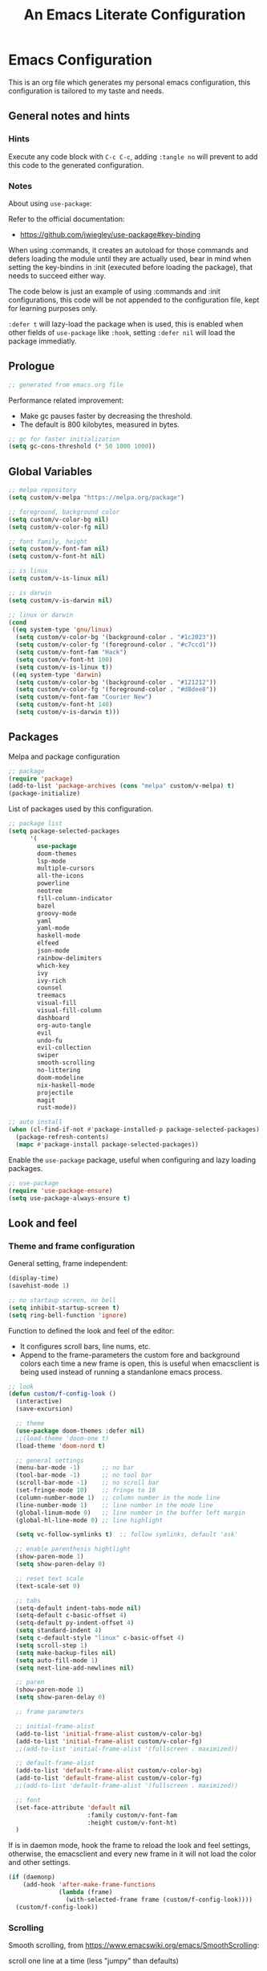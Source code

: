 
#+title: An Emacs Literate Configuration
#+property: header-args emacs-lisp :tangle ./.emacs :mkdirp yes
#+auto_tangle: t
#+startup: noindent

* Emacs Configuration

                        [[./emacs.org.jpg]]

This is an org file which generates my personal emacs configuration, this
configuration is tailored to my taste and needs.

** General notes and hints

*** Hints

Execute any code block with ~C-c C-c~, adding ~:tangle no~ will prevent to add this
code to the generated configuration.


*** Notes

About using ~use-package~:

Refer to the official documentation:

- https://github.com/jwiegley/use-package#key-binding

When using :commands, it creates an autoload for those commands and defers
loading the module until they are actually used, bear in mind when setting the
key-bindins in :init (executed before loading the package), that needs to
succeed either way.

The code below is just an example of using :commands and :init configurations,
this code will be not appended to the configuration file, kept for learning
purposes only.

~:defer t~ will lazy-load the package when is used, this is enabled when other
fields of ~use-package~ like ~:hook~, setting ~:defer nil~ will load the package
immediatly.


** Prologue

#+begin_src emacs-lisp
  ;; generated from emacs.org file
#+end_src

Performance related improvement:

- Make gc pauses faster by decreasing the threshold.
- The default is 800 kilobytes, measured in bytes.

#+begin_src emacs-lisp
  ;; gc for faster initialization
  (setq gc-cons-threshold (* 50 1000 1000))
#+end_src


** Global Variables

#+begin_src emacs-lisp
  ;; melpa repository
  (setq custom/v-melpa "https://melpa.org/package")

  ;; foreground, background color
  (setq custom/v-color-bg nil)
  (setq custom/v-color-fg nil)

  ;; font family, height
  (setq custom/v-font-fam nil)
  (setq custom/v-font-ht nil)

  ;; is linux
  (setq custom/v-is-linux nil)

  ;; is darwin
  (setq custom/v-is-darwin nil)

  ;; linux or darwin
  (cond
   ((eq system-type 'gnu/linux)
    (setq custom/v-color-bg '(background-color . "#1c2023"))
    (setq custom/v-color-fg '(foreground-color . "#c7ccd1"))
    (setq custom/v-font-fam "Hack")
    (setq custom/v-font-ht 100)
    (setq custom/v-is-linux t))
   ((eq system-type 'darwin)
    (setq custom/v-color-bg '(background-color . "#121212"))
    (setq custom/v-color-fg '(foreground-color . "#d8dee8"))
    (setq custom/v-font-fam "Courier New")
    (setq custom/v-font-ht 140)
    (setq custom/v-is-darwin t)))
  #+end_src


** Packages

Melpa and package configuration

#+begin_src emacs-lisp
  ;; package
  (require 'package)
  (add-to-list 'package-archives (cons "melpa" custom/v-melpa) t)
  (package-initialize)
#+end_src

List of packages used by this configuration.

#+begin_src emacs-lisp
  ;; package list
  (setq package-selected-packages
        '(
          use-package
          doom-themes
          lsp-mode
          multiple-cursors 
          all-the-icons
          powerline
          neotree
          fill-column-indicator
          bazel
          groovy-mode
          yaml
          yaml-mode
          haskell-mode
          elfeed
          json-mode
          rainbow-delimiters
          which-key
          ivy
          ivy-rich
          counsel
          treemacs
          visual-fill
          visual-fill-column
          dashboard
          org-auto-tangle
          evil
          undo-fu
          evil-collection
          swiper
          smooth-scrolling
          no-littering
          doom-modeline
          nix-haskell-mode
          projectile
          magit
          rust-mode))

  ;; auto install
  (when (cl-find-if-not #'package-installed-p package-selected-packages)
    (package-refresh-contents)
    (mapc #'package-install package-selected-packages))
    #+end_src

Enable the ~use-package~ package, useful when configuring and lazy loading
packages.

#+begin_src emacs-lisp
  ;; use-package
  (require 'use-package-ensure)
  (setq use-package-always-ensure t)
#+end_src


** Look and feel

*** Theme and frame configuration

General setting, frame independent:

#+begin_src emacs-lisp
  (display-time)
  (savehist-mode 1)

  ;; no startaup screen, no bell
  (setq inhibit-startup-screen t)
  (setq ring-bell-function 'ignore)
#+end_src

Function to defined the look and feel of the editor:

- It configures scroll bars, line nums, etc.
- Append to the frame-parameters the custom fore and background colors each time
  a new frame is open, this is useful when emacsclient is being used instead of
  running a standanlone emacs process.
    
#+begin_src emacs-lisp
  ;; look
  (defun custom/f-config-look ()
    (interactive)
    (save-excursion)

    ;; theme
    (use-package doom-themes :defer nil)
    ;;(load-theme 'doom-one t)
    (load-theme 'doom-nord t)

    ;; general settings
    (menu-bar-mode -1)      ;; no bar
    (tool-bar-mode -1)      ;; no tool bar
    (scroll-bar-mode -1)    ;; no scroll bar
    (set-fringe-mode 10)    ;; fringe to 10
    (column-number-mode 1)  ;; column number in the mode line
    (line-number-mode 1)    ;; line number in the mode line
    (global-linum-mode 0)   ;; line number in the buffer left margin
    (global-hl-line-mode 0) ;; line highlight

    (setq vc-follow-symlinks t)  ;; follow symlinks, default 'ask'

    ;; enable parenthesis hightlight
    (show-paren-mode 1)
    (setq show-paren-delay 0)

    ;; reset text scale
    (text-scale-set 0)

    ;; tabs
    (setq-default indent-tabs-mode nil)
    (setq-default c-basic-offset 4)
    (setq-default py-indent-offset 4)
    (setq standard-indent 4)
    (setq c-default-style "linux" c-basic-offset 4)
    (setq scroll-step 1)
    (setq make-backup-files nil)
    (setq auto-fill-mode 1)
    (setq next-line-add-newlines nil)

    ;; paren
    (show-paren-mode 1)
    (setq show-paren-delay 0)

    ;; frame parameters

    ;; initial-frame-alist
    (add-to-list 'initial-frame-alist custom/v-color-bg)
    (add-to-list 'initial-frame-alist custom/v-color-fg)
    ;;(add-to-list 'initial-frame-alist '(fullscreen . maximized))

    ;; default-frame-alist
    (add-to-list 'default-frame-alist custom/v-color-bg)
    (add-to-list 'default-frame-alist custom/v-color-fg)
    ;;(add-to-list 'default-frame-alist '(fullscreen . maximized))

    ;; font
    (set-face-attribute 'default nil
                        :family custom/v-font-fam
                        :height custom/v-font-ht)
    )
#+end_src

If is in daemon mode, hook the frame to reload the look and feel settings,
otherwise, the emacsclient and every new frame in it will not load the color and
other settings.

#+begin_src emacs-lisp
  (if (daemonp)
      (add-hook 'after-make-frame-functions
                (lambda (frame)
                  (with-selected-frame frame (custom/f-config-look))))
    (custom/f-config-look))
#+end_src



*** Scrolling

Smooth scrolling, from https://www.emacswiki.org/emacs/SmoothScrolling:

scroll one line at a time (less "jumpy" than defaults)
    
- ~(setq mouse-wheel-scroll-amount '(1 ((shift) . 1)))~ ;; one line at a time
- ~(setq mouse-wheel-progressive-speed nil)~ ;; don't accelerate scrolling  
- ~(setq mouse-wheel-follow-mouse 't)~ ;; scroll window under mouse  
- ~(setq scroll-step 1)~ ;; keyboard scroll one line at a time

#+begin_src emacs-lisp :tangle no
  (setq mouse-wheel-scroll-amount '(1 ((shift) . 1))) 
  (setq mouse-wheel-progressive-speed nil)
  (setq mouse-wheel-follow-mouse 't)
  (setq scroll-step 1)
#+end_src

Previous block is disabled from tangle, there's a package to deal with
this, enable it only for linux since my emacs on MacOS already support
smooth scrolling.

#+begin_src emacs-lisp
  (if custom/v-is-linux
      (use-package smooth-scrolling
	 :defer nil
	 :config
	 (smooth-scrolling-mode)))
#+end_src


*** Powerline

Powerline documentation at https://github.com/jonathanchu/emacs-powerline.

#+begin_src emacs-lisp :tangle no
  (use-package powerline
    :defer nil
    :config
    ;;(powerline-nano-theme)
    (powerline-default-theme)
    ;;(setq powerline-image-apple-rgb t)
    (setq powerline-arrow-shape 'arrow))
#+end_src

Change the modeline settings:

#+begin_src emacs-lisp :tangle no
  (custom-set-faces
   '(mode-line
     ((t (:foreground "#000" :background "#c0c0c0" :box nil))))
   '(mode-line-inactive
     ((t (:foreground "#f9f9f9" :background "#666666" :box nil)))))
#+end_src

Doom Modeline documentation at https://github.com/seagle0128/doom-modeline.

#+begin_src emacs-lisp
  (use-package doom-modeline
    :init (doom-modeline-mode 1)
    :custom ((doom-modeline-height 18)
	     (doom-modeline-icon nil)))
#+end_src


*** All the Icons

Install the fonts: ~M-x all-the-icons-install-fonts~

#+begin_src emacs-lisp
  (use-package all-the-icons
    :if (display-graphic-p))
#+end_src


** Behavior

*** Bindings

Bindings to move around the buffers, global keysets and def alises.

#+begin_src emacs-lisp

  ;; global set keys

  (global-set-key "\C-l" 'goto-line)

  (global-set-key (kbd "C-x <up>") 'windmove-up)
  (global-set-key (kbd "C-x <down>") 'windmove-down)
  (global-set-key (kbd "C-x <left>") 'windmove-left)
  (global-set-key (kbd "C-x <right>") 'windmove-right)
  ;;(global-set-key (kbd "C-x C-b") 'ibuffer)

  (global-unset-key (kbd "C-z"))
  
  (fset 'yes-or-no-p 'y-or-n-p)
#+end_src


*** Aliases

#+begin_src emacs-lisp
  ;; aliases
  (defalias 'select-all 'mark-whole-buffer)
#+end_src


** Org

#+begin_src emacs-lisp
  ;; orgmode
#+end_src

~C- '~ can be used to edit source code block, same keybinding can be used to
enter and exit the mini editor (which supports syntax highlighting).

~C-c C-c~ can execute the code within the source code block.

The setup is structured in two functions, one that does the general
configuration and the other that is intended to be executed by the
hook.

Among other things, what basically does is:

- Disable auto-identation (after titles)
- Break the line an 80, ~alt + q~ will autobreak the line
- Visually hide the ~begin_src~ statements:
- Remove emphasis markers
- Structured templates, expanded with ~<el + tab~

#+begin_src emacs-lisp
  (defun custom/f-org-config ()
    ;; remove emphasis markers
    (setq org-hide-emphasis-markers t)

    ;; don't ask y/n when exec babel code
    (setq org-confirm-babel-evaluate nil)

    ;; disable auto-identation
    (setq org-indent-mode -1)
    (setq org-adapt-indentation nil)

    ;; source code blocks identation (left padding)
    (setq org-edit-src-content-indentation 2)
    (setq org-src-preserve-indentation nil)

    ;; babel configuration
    (org-babel-do-load-languages
     'org-babel-load-languages '((emacs-lisp . t)
                                 (python . t)))

    ;; org-tempo, structured templates, "<el + tab" to expand template
    (require 'org-tempo)

    (add-to-list 'org-structure-template-alist
                 '("sh" . "src shell"))

    (add-to-list 'org-structure-template-alist
                 '("el" . "src emacs-lisp"))

    (add-to-list 'org-structure-template-alist
                 '("py" . "src python"))

    (add-to-list 'org-structure-template-alist
                 '("nn" . "src text :tangle no")))

  (defun custom/f-org-hook ()
    ;; look
    (fci-mode 0)
    (linum-mode 0)

    ;; content padding
    (visual-fill-column-mode)

    ;; display inline images
    (org-display-inline-images)

    ;; break column at 80
    (setq fill-column 80)
    (auto-fill-mode)

    ;; prettify symbols
    (setq-default prettify-symbols-alist
                  '(("#+begin_src" . "")
                    ("#+begin_src emacs-lisp" . "")
                    ("#+begin_src text :tangle no" . "")
                    ("#+end_src" . "")))
    (setq prettify-symbols-unprettify-at-point 'right-edge)
    (prettify-symbols-mode))

  (defun custom/f-org-face-block()
    (interactive)
    (save-excursion)
    (custom-set-faces
     '(org-block-begin-line
       ((t (
            ;;:underline "#A7A6AA"
            ;;:foreground "#008ED1"
            :background "#1e1e1e"
            :extend t))))
     '(org-block
       ((t (
            :background "#1e1e1e"
            :extend t))))
     '(org-block-end-line
       ((t (
            ;;:overline "#A7A6AA"
            ;;:foreground "#008ED1"
            :background "#1e1e1e"
            :extend t))))
     ))

  (use-package org
    :defer t
    :config
    (custom/f-org-config)
    (custom/f-org-face-block)
    :hook (org-mode . custom/f-org-hook))
#+end_src

Padding org-mode content to center or not, limited up to 80 chars:

#+begin_src emacs-lisp
  (use-package visual-fill-column
    :defer t
    :hook
    (lambda ()
      ((setq visual-fill-column-width 80)
       (setq visual-fill-column-center-text nil)
       (visual-fill-column-mode 1))))
#+end_src

Tangle configuration:

- use ~:tangle no~ in each block to avoid include the source code block in the
final file generated.

Auto-Tangle:

#+begin_src emacs-lisp
  (use-package org-auto-tangle
    :defer t
    :after org
    :hook (org-mode . org-auto-tangle-mode))
#+end_src

Supporting more lang modes, e.g.: adding =conf-unix=:

#+begin_src emacs-lisp :tangle no
  ;; (push '("conf-unix" . conf-unix) org-src-lang-modes)
#+end_src


** Term

Key bindings to take in count:

- ~C-c o~, emulates ~C-x o~
- ~C-c C-j~, term-line-mode
- ~C-c C-k~, go back to char mode
- ~C-c C-c~, emulates a ctrl+c sent to the terminal
  
#+begin_src emacs-lisp
  (use-package term
    :defer t
    :init
    (setq-default shell-file-name "/bin/bash") ;; doesn't work with term
    :commands term
    :config
    (fci-mode 0)
    (linum-mode 0)
    (hl-line-mode 0))
#+end_src

#+begin_src emacs-lisp
  (defun termc ()
    (interactive)
    (save-excursion)
    (term "/bin/bash"))
#+end_src


** Dashboard

#+begin_src emacs-lisp
  (use-package dashboard
    :config
    (dashboard-setup-startup-hook)
    (setq dashboard-projects-backend 'projectile)
    (setq dashboard-startup-banner
          (concat (file-name-directory (file-truename user-init-file))
                  "emacs.dashboard.33.png"))
    (setq dashboard-banner-logo-title "")
    (setq dashboard-items '((recents  . 5)
                            (bookmarks . 5)
                            (projects . 5)
                            (agenda . 5)
                            (registers . 5))))

  ;;(with-current-buffer "*scratch*" (goto-char (point-max)) (insert (format "\ndd = %s" buffer-file-name)))
#+end_src


** Packages

These are the packages that can be configured by itself, other
packages like powerline, visual-fill-column are configured where are
needed.

*** Fill Column Indicator

It draws a line at char 79, 0 to 79.

#+begin_src emacs-lisp
  (use-package fill-column-indicator
    :defer t
    :config
    (setq fci-rule-column 79)
    (setq fci-rule-width 1)
    (setq fci-rule-color "grey22"))
#+end_src


*** Whitespace

Set the face to red from (including) char 80.

#+begin_src emacs-lisp
  (use-package whitespace
    :defer t
    :custom
    (setq whitespace-line-column 80)
    :config
    (setq whitespace-style '(face lines-tail)))
#+end_src


*** Rainbow delimiters

#+begin_src emacs-lisp
  (use-package rainbow-delimiters
    :hook
    (prog-mode . rainbow-delimiters-mode))
#+end_src


*** Multiple Cursors

#+begin_src emacs-lisp :tangle no
  (use-package multiple-cursors
    :defer t
    :commands (mc/edit-lines mc/mark-next-word-like-this)
    :init
    (global-set-key (kbd "C-c m c") 'mc/edit-lines)
    (global-set-key (kbd "C->") 'mc/mark-next-word-like-this))
#+end_src

This is the code that actually be apended to the configuration file,
it will autoload the package when it is actually used, that means the
key-binding is section is evaluated.

#+begin_src emacs-lisp
  (use-package multiple-cursors
    :defer t
    :bind (("C-c m c" . 'mc/edit-lines)
           ("C->" . 'mc/mark-next-word-like-this)))
#+end_src


*** Treemacs

#+begin_src emacs-lisp

  ;; on the treemacs buffer
  ;; C-c p is the prefix command.
  (use-package treemacs
    :defer t
    :config
    (progn (setq treemacs-no-png-images t))
    (treemacs-resize-icons 14)
    (dolist (face '(treemacs-root-face
		    treemacs-git-unmodified-face
		    treemacs-git-modified-face
		    treemacs-git-renamed-face
		    treemacs-git-ignored-face
		    treemacs-git-untracked-face
		    treemacs-git-added-face
		    treemacs-git-conflict-face
		    treemacs-directory-face
		    treemacs-directory-collapsed-face
		    treemacs-file-face
		    treemacs-tags-face))
      (set-face-attribute face nil :family custom/v-font-fam :height custom/v-font-ht)))
#+end_src


*** No Littering


Keep emacs folder and project folders clean, :defer is set to nil:

#+begin_src emacs-lisp
  (use-package no-littering
    :defer nil
    :init
    (setq user-emacs-directory "~/.cache/emacs")
    :config
    (setq auto-save-file-name-transforms
	  `((".*" ,(no-littering-expand-var-file-name "auto-save/") t))))
#+end_src


*** Evil Mode

Check the undo-fu package for vim style undo, disabled for now.

#+begin_src emacs-lisp :tangle no
  (use-package undo-fu
    :defer t)

  (use-package evil
    :demand t
    :bind (("<escape>" . keyboard-escape-quit))
    :init
    (setq evil-want-keybinding nil)
    (setq evil-undo-system 'undo-fu)
    :config
    (evil-mode 1))

  (use-package evil-collection
    :after evil
    :config
    (setq evil-want-integration t)
    (evil-collection-init))
#+end_src


*** Elfeed

This is a feed reader within emacs:

#+begin_src emacs-lisp
  (use-package elfeed
    :defer t
    :config
    (setq elfeed-feeds
          (quote
           (("https://news.ycombinator.com/rss" tech hackernews)
            ("https://blog.tartanllama.xyz/feed.xml" programming cpp)
            ("https://linuxnewbieguide.org/feed/" tech linux)))))
#+end_src

It is possible to change the default browser, e.g.:

~(setq browse-url-browser-function 'eww-browse-url)~


*** Ivy

- Alt only to complete and not to open a file, exec a command, etc,
  refer to https://github.com/abo-abo/swiper/issues/86.

- For enable/disable ~^~ for ~counsel-M-x~, refer to
  /questions/38841/counsel-m-x-always-shows.

This configuration does a partial search, means that /execute/ the
seleccion on =<ret>= and not with double-tab.

#+begin_src emacs-lisp
  ;; ivy
  (use-package ivy
    :diminish
    :bind (("C-s" . swiper)
	   :map ivy-minibuffer-map
	   ("C-l" . ivy-alt-done)
	   ("C-j" . ivy-next-line)
	   ("C-k" . ivy-previous-line)
	   ("<tab>" . ivy-partial) ;; partial search
	   ("<ret>" . ivy-alt-done) ;; done with <ret>
	   :map ivy-switch-buffer-map
	   ("C-k" . ivy-previous-line)
	   ("C-l" . ivy-done)
	   ("C-d" . ivy-switch-buffer-kill)
	   :map ivy-reverse-i-search-map
	   ("C-k" . ivy-previous-line)
	   ("C-d" . ivy-reverse-i-search-kill))
    :config
    (ivy-mode 1))
#+end_src


*** Ivy Rich

#+begin_src emacs-lisp
  (use-package ivy-rich
    :defer nil
    :after ivy
    :init
    (ivy-rich-mode 1))
#+end_src


*** Counsel

#+begin_src emacs-lisp
  (use-package counsel
    :bind (("M-x" . counsel-M-x)
	   ("C-x C-b" . counsel-ibuffer)
	   ("C-x C-f" . counsel-find-file)
	   :map minibuffer-local-map
	   ("C-e" . 'counsel-minubuffer-history))
    :config
    ;; will avoid start search with ^
    ;; (setq ivy-initial-inputs-alist nil) 
    (fci-mode 0))
#+end_src

What about these?

- ~(setq ivy-use-virtual-buffers t)~
- ~(setq enable-recursive-minibuffers t)~


*** Which Key

This is triggered by ~C-h {v,f}~, =v= stands for variable, =f= for
functions, etc.

#+begin_src emacs-lisp
  (use-package which-key
    :init (which-key-mode)
    :diminish which-key-mode
    :config
    (setq which-key-idle-delay 1))
#+end_src


*** Projectile

Key binding is set to ~C-c p~, there's a bunch of comands to run.
   
#+begin_src emacs-lisp
  (use-package projectile
    :diminish projectile-mode
    :config (projectile-mode)
    :bind-keymap
    ("C-c p" . projectile-command-map)
    :init
    (when (file-directory-p "~/projects/")
      (setq projectile-project-search-path '("~/projects/")))
    (setq projectile-switch-project-action #'projectile-dired))
#+end_src


*** Magit

#+begin_src emacs-lisp
  (use-package magit
    :defer t
    :config
    (global-set-key (kbd "C-x g") 'magit-status))
#+end_src



** LSP Mode

#+begin_src emacs-lisp
  (use-package lsp-mode
    :commands (lsp lsp-deferred)
    :init
    (setq lsp-keymap-prefix "C-c l")
    :config
    (lsp-enable-which-key-integration t)
    (setq lsp-prefer-capf t)
    (setq lsp-completion-provider :capf)
    (setq lsp-completion-enable t))
    ;;:hook (rust-mode . lsp))
#+end_src


** LSP Mode Language specific configuration

- Define the language as, 1) mode, 2) lsp.
- Each language should enable lsp, company, etc.

*** Rust

**** Rust - Mode

Documentation, refert to https://github.com/rust-lang/rust-mode

Use ~C-c C-c~ to execute =cargo run=.

For some reason (which I don't know really) it won't let me to add the
indent and enable lsp in the use-package :hook section, that's why it
is the way is coded.

#+begin_src emacs-lisp
  (use-package rust-mode
    :bind (:map rust-mode-map
                ("C-c C-c" . rust-run))
    :config
    (add-hook 'rust-mode-hook #'lsp)
    :hook
    (setq indent-tabs-mode nil))
#+end_src


**** Rust - Language Server Protocol

Documentation, refer to
https://emacs-lsp.github.io/lsp-mode/page/lsp-rust-rls/

Server setup:

#+begin_src text :tangle no
  rustup update
  rustup component add rls rust-analysis rust-src
#+end_src

There's a hook that enable lsp in rust-mode.


** Daemon

*** Server

To start emacs daemon within emacs, closeing that emacs session
running the damone, will kill the server as well.

#+begin_src emacs-lisp :tangle no
  (server-start)
#+end_src

As a daemon from the command line:

#+begin_src shell :tangle no

  # as a daemon
  emacs --daemon

  # as a foreground daemon, debugging purposes
  emacs --fg-daemon

  # a name daemon if necessary
  emacs --daemon[={daemon name}]
#+end_src

Check emacs daemon running, list /tmp/emacs1000 and list the socket
files.

Kill the server and client running against that server too.

#+begin_src shell :tangle no
  emacsclient -e "(kill-server)" [-s {name}]
  emacsclient -e "server-socker-dir"
  emacsclient -e "(counsel-switch-buffer)"
#+end_src

There's a systemd support for emacs in most linux distros:

#+begin_src shell :tangle no
  sudo systemctl --user enable emacs
  sudo systemctl --user start emacs
#+end_src


*** Client

#+begin_src shell :tangle no

  # launch emacs client
  # -c, with a new name
  # -n, don't wait, -a for a
  # -a, alternative editor
  # -u, supress output
  # -s, socket name or daemon name
  # -mm, maximize
  emacsclient -c -n -a emacs

  # use it as an editor, e.g.: git commit
  export EDITOR="emacsclient -c -a emacs"
#+end_src

In MacOS, emacsclient is in:

- /Applications/Emacs.app/Contents/MacOS/bin-x86_64-10_11/emacsclient

It is recommended to create an alias or a function so when a new frame
is open form the command line without specifying any file, it opens
the dashboard, e.g.:

#+begin_src text :tangle no
  emacsclient -c -e '(switch-to-buffer "*dashboard*")'
#+end_src

*** Configuration

This is an example on how to check if is running in daemon mode or
not, if is a "named" dameon, it will return the name of the daemon.

#+begin_src emacs-lisp :tangle no
  (if (daemonp)
      (message "emacs, daemon mode")
    (message "emacs, standalone mode"))
#+end_src


** Epilogue

Available faces, print them out in the current buffer:

#+begin_src emacs-lisp :tangle no
  ;; it appends to the current buffer each face name
  (mapc (lambda (face)(insert (format "\n%s" face))) (face-list))
#+end_src

Disable face's bold for everything but org faces. I came up with this
code block it has a lot of room for improvements, like e.g.: don't
format face as a string, and test the match in other way (by not
having a match.group(1) nil to disable what is intended).

This, needs to be improved, orgmode filter doesn't work, it seems it
also disable another face used by orgmode.

#+begin_src emacs-lisp
  ;; set bold off EVERYWHERE but orgmode
  ;;(set-face-bold-p 'bold nil) ;; disable bold fonts

  (defun custom/f-is-org-face (face)
    (setq matchstr nil)
    (setq facestr (format "%s" face))
    (save-match-data
      (and (string-match "^.*\\(org\\).*$" facestr)
           (setq matchstr (match-string 1 facestr))))
    (if (null matchstr)
        (set-face-attribute face nil :weight 'normal :underline nil)
      ;; (with-current-buffer "*scratch*"
      ;;   (goto-char (point-max))
      ;;   (insert (format "\n%s" facestr)))
      ))

  (mapc (lambda (face)(custom/f-is-org-face face)) (face-list))
#+end_src

Line Highlighting, Line Number, FCI Mode, etc:

Emacs modes inherits from super modes or base modes, e.g.:

- lisp-mode inherits from prog-mode.
- prog-mode inherits from fundamental-mode
- text-mode inherits from fundamental-mode.

Lets enable the hl and other line modes on prog modes, org-mode and
text-mode, there's no way to enable globally and disabled it per major
mode.

#+begin_src emacs-lisp
  ;; enable fci, linenum, hl and whitespace for prog
  ;; modes only

  (defun custom/prog-mode-hooks ()
    (fci-mode 1)
    (linum-mode 1)
    (hl-line-mode 1)
    (whitespace-mode 1))

    (add-hook 'prog-mode-hook 'custom/prog-mode-hooks)
    (add-hook 'text-mode-hook (lambda () (hl-line-mode 1)))
    (add-hook 'org-mode-hook (lambda () (hl-line-mode 1)))
#+end_src

Configure garbage collector frequency:

#+begin_src emacs-lisp
  (setq gc-cons-threshold (* 2 1000 1000))
#+end_src


#+begin_src emacs-lisp
  ;; eof
  ;; below this line, there's pure garbage
#+end_src


** Emacs Notes
 
- *company*, company "just" does code/text autocompletion and a few
  related things like docstring lookup
  
- *ivy*, ivy is a framework for interactively picking something out of a
  lists in a nicer way (here using ivy as a better M-x)
  
- *swiper*, swiper is another application of ivy, using ivy as a better
  C-s

Configuration todo:

- [ ] company
- [ ] evilmode
- [ ] plantuml
- [ ] pdf
- [ ] command-log-mode
- [ ] autosave
- [ ] async package
- [ ] dsp, gdb
- [ ] rust, gdb
- [ ] faces counsel
  
Find out:

- [ ] (autoload 'ace-jump-mode "ace-jump-mode" nil t) + use-package
- [ ] defun vs progn
- [ ] avoid #+results when installing packages
- [ ] eval-after-load v/s hooks /2736087/eval-after-load-vs-mode-hook
- [ ] emacs/lisp alist
- [ ] defcustom, e.g.: rust-cargo.el
- [ ] #, ', #', x . y
- [ ] Magit + Rebase
- [ ] setq-default

Useful keybindings and commands:

#+begin_src text :tangle no
  general,  M-;        toggle code comments
  general,  M-x M-p    to traverse M-x history (with ivy-counsel)
  command,  M-x        describe-personal-keybindings    
  treemacs, C-c C-p    a to add, d to delete, etc.
#+end_src

Review packages:

- [ ] silver surfer
- [ ] https://github.com/10sr/fuzzy-finder-el
- [ ] fzf and ripgrep)
- [ ] ctags


** Sources

These are links that helped me to tweak my emacs
configuration. There's a lot of emacs and lisp documentation.

- r/emacs/comments/6x7ph2/is_company_different_from_helm_and_ivy
- people.gnome.org/~federico/blog/bringing-my-emacs-from-the-past.html
- 2064904/how-to-disable-bold-font-weight-globally-in-emacs
- 8733072/how-to-change-the-color-of-emacs-comments-in-c-c-mode-to-light-pink
- r/emacs/comments/7t2upq/write_to_buffer_command
- http://xahlee.info/emacs/emacs/elisp_examples.html
- https://www.math.utah.edu/docs/info/emacs-lisp-intro_9.html#SEC103
- https://lispcookbook.github.io/cl-cookbook/regexp.html
- https://www.masteringemacs.org/article/evaluating-lisp-forms-regular-expressions
- http://xahlee.info/emacs/emacs/elisp_regex.html
- questions/16243159/emacs-lisp-get-sub-matches-from-a-regexp-match
- questions/15390178/emacs-and-symbolic-links
- gnu.org/software/emacs/manual/html_node/elisp/Kinds-of-Files.html
- gnu.org/software/emacs/manual/html_node/elisp/Truenames.html
- https://github.com/jwiegley/use-package
- https://emacsredux.com/blog/2020/12/04/maximize-the-emacs-frame-on-startup/
- https://emacs.stackexchange.com/questions/59578/how-to-turn-off-automatic-indenting-for-org-files-in-a-specific-folder
- https://emacs.stackexchange.com/questions/35266/org-mode-auto-new-line-at-80th-column
- https://orgmode.org/manual/Org-Indent-Mode.html
- https://emacs.stackexchange.com/questions/55413/org-mode-how-to-expand-s-after-heading-without-indentation
- https://github.com/syl20bnr/spacemacs/issues/13255
- https://www.gnu.org/software/emacs/manual/html_node/elisp/String-Conversion.html
- https://www.math.utah.edu/docs/info/emacs-lisp-intro_9.html#SEC103
- https://emacs-tree-sitter.github.io/syntax-highlighting/customization/
- faces rust, github.com/rust-lang/rust-mode/blob/master/rust-mode.el#L89
  
